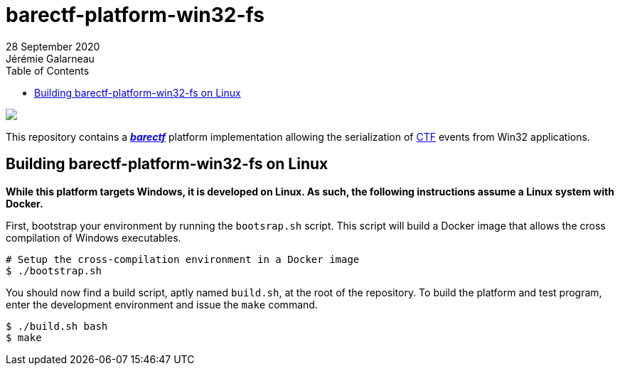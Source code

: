 // Render with Asciidoctor

ifndef::env-github[]
:toc: left
endif::env-github[]

= barectf-platform-win32-fs
28 September 2020
Jérémie Galarneau

image::https://barectf.org/barectf-logo.svg[{nbsp}]

[.lead]
This repository contains a https://barectf.org/[**_barectf_**] platform implementation
allowing the serialization of https://diamon.org/ctf/[CTF] events from Win32 applications.

== Building barectf-platform-win32-fs on Linux

*While this platform targets Windows, it is developed on Linux. As such, the following
instructions assume a Linux system with Docker.*

First, bootstrap your environment by running the `bootsrap.sh` script. This script
will build a Docker image that allows the cross compilation of Windows executables.

[source,bash]
----
# Setup the cross-compilation environment in a Docker image
$ ./bootstrap.sh
----

You should now find a build script, aptly named `build.sh`, at the root of the repository.
To build the platform and test program, enter the development environment and issue the
`make` command.

[source,bash]
----
$ ./build.sh bash
$ make
----

